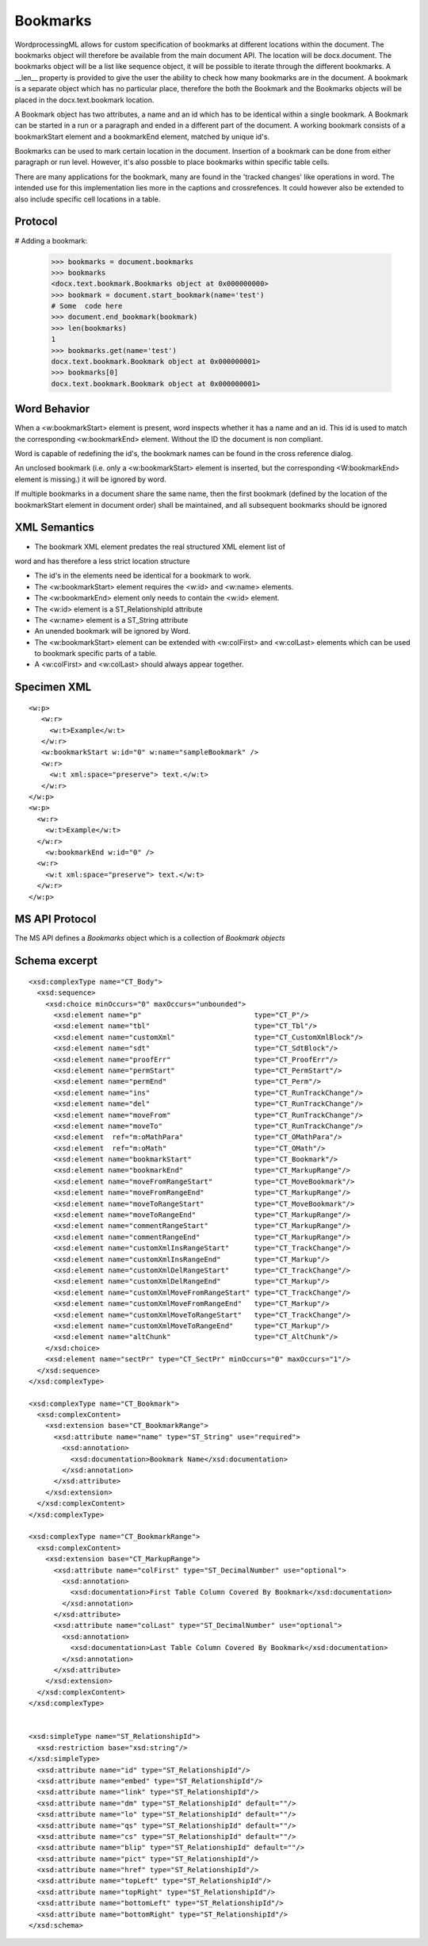 
Bookmarks
=========

WordprocessingML allows for custom specification of bookmarks at different
locations within the document. The bookmarks object will therefore be available
from the main document API. The location will be docx.document.
The bookmarks object will be a list like sequence object, it will be possible
to iterate through the different bookmarks. A __len__ property is provided 
to give the user the ability to check how many bookmarks are in the document.
A bookmark is a separate object which has no particular place, therefore the
both the Bookmark and the Bookmarks objects will be placed in the
docx.text.bookmark location.

A Bookmark object has two attributes, a name and an id which has to be
identical within a single bookmark. A Bookmark can be started in
a run or a paragraph and ended in a different part of the document.
A working bookmark consists of a bookmarkStart element and a
bookmarkEnd element, matched by unique id's.

Bookmarks can be used to mark certain location in the document. Insertion
of a bookmark can be done from either paragraph or run level. However, it's 
also possble to place bookmarks within specific table cells.

There are many applications for the bookmark, many are found in the 'tracked
changes' like operations in word. The intended use for this implementation lies
more in the captions and crossrefences. It could however also be extended to
also include specific cell locations in a table.

Protocol
--------

.. highlight:: python

# Adding a bookmark:

    >>> bookmarks = document.bookmarks
    >>> bookmarks
    <docx.text.bookmark.Bookmarks object at 0x000000000>
    >>> bookmark = document.start_bookmark(name='test')
    # Some  code here
    >>> document.end_bookmark(bookmark)
    >>> len(bookmarks)
    1
    >>> bookmarks.get(name='test')
    docx.text.bookmark.Bookmark object at 0x000000001>
    >>> bookmarks[0]
    docx.text.bookmark.Bookmark object at 0x000000001>

Word Behavior
-------------

When a <w:bookmarkStart> element is present, word inspects whether it has a
name and an id. This id is used to match the corresponding <w:bookmarkEnd>
element. Without the ID the document is non compliant.

Word is capable of redefining the id's, the bookmark names can be found in the
cross reference dialog.

An unclosed bookmark (i.e. only a <w:bookmarkStart> element is inserted, but
the corresponding <W:bookmarkEnd> element is missing.) it will be ignored by
word.

If multiple bookmarks in a document share the same name, then the first bookmark
(defined by the location of the bookmarkStart element in document order) shall be
maintained, and all subsequent bookmarks should be ignored

XML Semantics
-------------

* The bookmark XML element predates the real structured XML element list of
word and has therefore a less strict location structure

* The id's in the elements need be identical for a bookmark to work.

* The <w:bookmarkStart> element requires the <w:id> and <w:name> elements.

* The <w:bookmarkEnd> element only needs to contain the <w:id> element.

* The <w:id> element is a ST_RelationshipId attribute

* The <w:name> element is a ST_String attribute

* An unended bookmark will be ignored by Word.

* The <w:bookmarkStart> element can be extended with  <w:colFirst> and  <w:colLast>
  elements which can be used to bookmark specific parts of a table.
  
* A <w:colFirst> and <w:colLast> should always appear together.

Specimen XML
------------

.. highlight:: xml

::

  <w:p>
     <w:r>
       <w:t>Example</w:t>
     </w:r>
     <w:bookmarkStart w:id="0" w:name="sampleBookmark" />
     <w:r>
       <w:t xml:space="preserve"> text.</w:t>
     </w:r>
  </w:p>
  <w:p>
    <w:r>
      <w:t>Example</w:t>
    </w:r>
      <w:bookmarkEnd w:id="0" />
    <w:r>
      <w:t xml:space="preserve"> text.</w:t>
    </w:r>
  </w:p>

MS API Protocol
---------------

The MS API defines a `Bookmarks` object which is a collection of
`Bookmark objects`

.. _Bookmarks object:
  https://msdn.microsoft.com/en-us/vba/word-vba/articles/bookmarks-object-word

.. _Bookmark objects:
   https://msdn.microsoft.com/en-us/vba/word-vba/articles/bookmark-object-word


Schema excerpt
--------------

::

  <xsd:complexType name="CT_Body">
    <xsd:sequence>
      <xsd:choice minOccurs="0" maxOccurs="unbounded">
        <xsd:element name="p"                           type="CT_P"/>
        <xsd:element name="tbl"                         type="CT_Tbl"/>
        <xsd:element name="customXml"                   type="CT_CustomXmlBlock"/>
        <xsd:element name="sdt"                         type="CT_SdtBlock"/>
        <xsd:element name="proofErr"                    type="CT_ProofErr"/>
        <xsd:element name="permStart"                   type="CT_PermStart"/>
        <xsd:element name="permEnd"                     type="CT_Perm"/>
        <xsd:element name="ins"                         type="CT_RunTrackChange"/>
        <xsd:element name="del"                         type="CT_RunTrackChange"/>
        <xsd:element name="moveFrom"                    type="CT_RunTrackChange"/>
        <xsd:element name="moveTo"                      type="CT_RunTrackChange"/>
        <xsd:element  ref="m:oMathPara"                 type="CT_OMathPara"/>
        <xsd:element  ref="m:oMath"                     type="CT_OMath"/>
        <xsd:element name="bookmarkStart"               type="CT_Bookmark"/>
        <xsd:element name="bookmarkEnd"                 type="CT_MarkupRange"/>
        <xsd:element name="moveFromRangeStart"          type="CT_MoveBookmark"/>
        <xsd:element name="moveFromRangeEnd"            type="CT_MarkupRange"/>
        <xsd:element name="moveToRangeStart"            type="CT_MoveBookmark"/>
        <xsd:element name="moveToRangeEnd"              type="CT_MarkupRange"/>
        <xsd:element name="commentRangeStart"           type="CT_MarkupRange"/>
        <xsd:element name="commentRangeEnd"             type="CT_MarkupRange"/>
        <xsd:element name="customXmlInsRangeStart"      type="CT_TrackChange"/>
        <xsd:element name="customXmlInsRangeEnd"        type="CT_Markup"/>
        <xsd:element name="customXmlDelRangeStart"      type="CT_TrackChange"/>
        <xsd:element name="customXmlDelRangeEnd"        type="CT_Markup"/>
        <xsd:element name="customXmlMoveFromRangeStart" type="CT_TrackChange"/>
        <xsd:element name="customXmlMoveFromRangeEnd"   type="CT_Markup"/>
        <xsd:element name="customXmlMoveToRangeStart"   type="CT_TrackChange"/>
        <xsd:element name="customXmlMoveToRangeEnd"     type="CT_Markup"/>
        <xsd:element name="altChunk"                    type="CT_AltChunk"/>
      </xsd:choice>
      <xsd:element name="sectPr" type="CT_SectPr" minOccurs="0" maxOccurs="1"/>
    </xsd:sequence>
  </xsd:complexType>

  <xsd:complexType name="CT_Bookmark">
    <xsd:complexContent>
      <xsd:extension base="CT_BookmarkRange">
        <xsd:attribute name="name" type="ST_String" use="required">
          <xsd:annotation>
            <xsd:documentation>Bookmark Name</xsd:documentation>
          </xsd:annotation>
        </xsd:attribute>
      </xsd:extension>
    </xsd:complexContent>
  </xsd:complexType>
  
  <xsd:complexType name="CT_BookmarkRange">
    <xsd:complexContent>
      <xsd:extension base="CT_MarkupRange">
        <xsd:attribute name="colFirst" type="ST_DecimalNumber" use="optional">
          <xsd:annotation>
            <xsd:documentation>First Table Column Covered By Bookmark</xsd:documentation>
          </xsd:annotation>
        </xsd:attribute>
        <xsd:attribute name="colLast" type="ST_DecimalNumber" use="optional">
          <xsd:annotation>
            <xsd:documentation>Last Table Column Covered By Bookmark</xsd:documentation>
          </xsd:annotation>
        </xsd:attribute>
      </xsd:extension>
    </xsd:complexContent>
  </xsd:complexType>
  
  
  <xsd:simpleType name="ST_RelationshipId">
    <xsd:restriction base="xsd:string"/>
  </xsd:simpleType>
    <xsd:attribute name="id" type="ST_RelationshipId"/>
    <xsd:attribute name="embed" type="ST_RelationshipId"/>
    <xsd:attribute name="link" type="ST_RelationshipId"/>
    <xsd:attribute name="dm" type="ST_RelationshipId" default=""/>
    <xsd:attribute name="lo" type="ST_RelationshipId" default=""/>
    <xsd:attribute name="qs" type="ST_RelationshipId" default=""/>
    <xsd:attribute name="cs" type="ST_RelationshipId" default=""/>
    <xsd:attribute name="blip" type="ST_RelationshipId" default=""/>
    <xsd:attribute name="pict" type="ST_RelationshipId"/>
    <xsd:attribute name="href" type="ST_RelationshipId"/>
    <xsd:attribute name="topLeft" type="ST_RelationshipId"/>
    <xsd:attribute name="topRight" type="ST_RelationshipId"/>
    <xsd:attribute name="bottomLeft" type="ST_RelationshipId"/>
    <xsd:attribute name="bottomRight" type="ST_RelationshipId"/>
  </xsd:schema>
